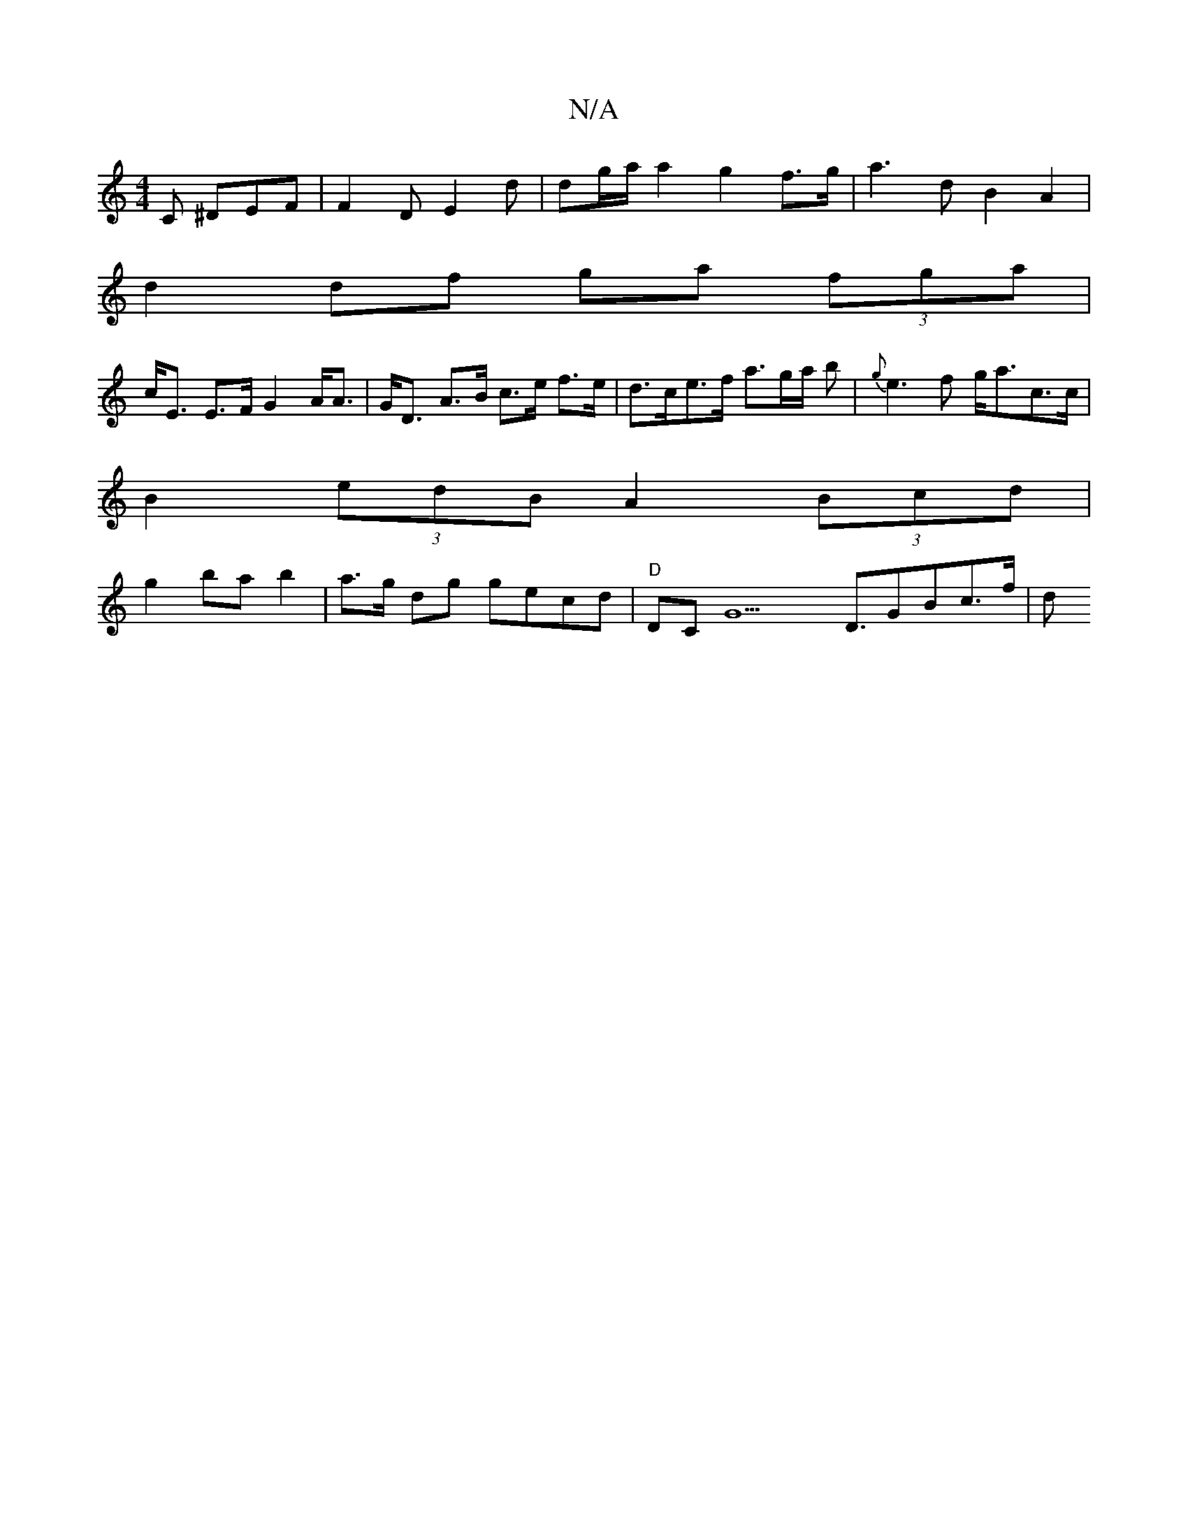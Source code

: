 X:1
T:N/A
M:4/4
R:N/A
K:Cmajor
C ^DEF | F2 D E2 d | dg/a/a2g2f>g | a3 d B2 A2 |
d2 df ga (3fga |
c<E E>F G2 A<A | G<D A>B c>e f>e | d>ce>f a>ga/2 b | {g}e3f g<ac>c|
B2(3edB A2 (3Bcd |
g2 ba b2- | a>g dg gecd | "D" DC G9 D>G2Bc>f|d<